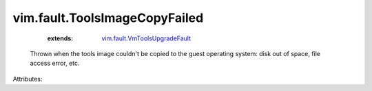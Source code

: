 .. _vim.fault.VmToolsUpgradeFault: ../../vim/fault/VmToolsUpgradeFault.rst


vim.fault.ToolsImageCopyFailed
==============================
    :extends:

        `vim.fault.VmToolsUpgradeFault`_

  Thrown when the tools image couldn't be copied to the guest operating system: disk out of space, file access error, etc.

Attributes:





